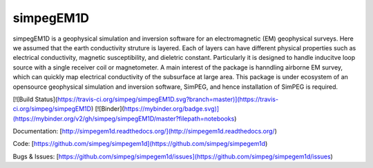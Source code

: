simpegEM1D
==========

simpegEM1D is a geophysical simulation and inversion software for an electromagnetic (EM) geophysical surveys. 
Here we assumed that the earth conductivity struture is layered. Each of layers can have different physical properties such as electrical conductivity, magnetic susceptibility, and dieletric constant. Particularly it is designed to handle inducitve loop source with a single receiver coil or magnetometer. A main interest of the package is hanndling airborne EM survey, which can quickly map electrical conductivity of the subsurface at large area. This package is under ecosystem of an opensource geophysical simulation and inversion software, SimPEG, and hence installation of SimPEG is required.

[![Build Status](https://travis-ci.org/simpeg/simpegEM1D.svg?branch=master)](https://travis-ci.org/simpeg/simpegEM1D)
[![Binder](https://mybinder.org/badge.svg)](https://mybinder.org/v2/gh/simpeg/simpegEM1D/master?filepath=notebooks)

Documentation:
[http://simpegem1d.readthedocs.org/](http://simpegem1d.readthedocs.org/)

Code:
[https://github.com/simpeg/simpegem1d](https://github.com/simpeg/simpegem1d)

Bugs & Issues:
[https://github.com/simpeg/simpegem1d/issues](https://github.com/simpeg/simpegem1d/issues)


